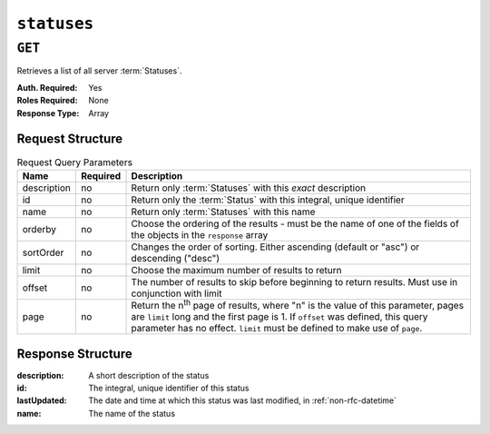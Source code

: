 ..
..
.. Licensed under the Apache License, Version 2.0 (the "License");
.. you may not use this file except in compliance with the License.
.. You may obtain a copy of the License at
..
..     http://www.apache.org/licenses/LICENSE-2.0
..
.. Unless required by applicable law or agreed to in writing, software
.. distributed under the License is distributed on an "AS IS" BASIS,
.. WITHOUT WARRANTIES OR CONDITIONS OF ANY KIND, either express or implied.
.. See the License for the specific language governing permissions and
.. limitations under the License.
..

.. _to-api-statuses:

************
``statuses``
************

``GET``
=======
Retrieves a list of all server :term:`Statuses`.

:Auth. Required: Yes
:Roles Required: None
:Response Type:  Array

Request Structure
-----------------
.. table:: Request Query Parameters

	+-------------+----------+------------------------------------------------------------------------------------------------------+
	| Name        | Required | Description                                                                                          |
	+=============+==========+======================================================================================================+
	| description | no       | Return only :term:`Statuses` with this *exact* description                                           |
	+-------------+----------+------------------------------------------------------------------------------------------------------+
	| id          | no       | Return only the :term:`Status` with this integral, unique identifier                                 |
	+-------------+----------+------------------------------------------------------------------------------------------------------+
	| name        | no       | Return only :term:`Statuses` with this name                                                          |
	+-------------+----------+------------------------------------------------------------------------------------------------------+
	| orderby     | no       | Choose the ordering of the results - must be the name of one                                         |
	|             |          | of the fields of the objects in the ``response`` array                                               |
	+-------------+----------+------------------------------------------------------------------------------------------------------+
	| sortOrder   | no       | Changes the order of sorting. Either ascending (default or "asc") or                                 |
	|             |          | descending ("desc")                                                                                  |
	+-------------+----------+------------------------------------------------------------------------------------------------------+
	| limit       | no       | Choose the maximum number of results to return                                                       |
	+-------------+----------+------------------------------------------------------------------------------------------------------+
	| offset      | no       | The number of results to skip before beginning to return results. Must use in conjunction with limit |
	+-------------+----------+------------------------------------------------------------------------------------------------------+
	| page        | no       | Return the n\ :sup:`th` page of results, where "n" is the value of this parameter, pages are         |
	|             |          | ``limit`` long and the first page is 1. If ``offset`` was defined, this query parameter has no       |
	|             |          | effect. ``limit`` must be defined to make use of ``page``.                                           |
	+-------------+----------+------------------------------------------------------------------------------------------------------+

.. code-block:: http
	:caption: Request Example

	GET /api/5.0/statuses?name=REPORTED HTTP/1.1
	Host: trafficops.infra.ciab.test
	User-Agent: curl/7.47.0
	Accept: */*
	Cookie: mojolicious=...

Response Structure
------------------
:description: A short description of the status
:id:          The integral, unique identifier of this status
:lastUpdated: The date and time at which this status was last modified, in :ref:`non-rfc-datetime`
:name:        The name of the status

.. code-block:: http
	:caption: Response Example

	HTTP/1.1 200 OK
	Access-Control-Allow-Credentials: true
	Access-Control-Allow-Headers: Origin, X-Requested-With, Content-Type, Accept, Set-Cookie, Cookie
	Access-Control-Allow-Methods: POST,GET,OPTIONS,PUT,DELETE
	Access-Control-Allow-Origin: *
	Content-Type: application/json
	Set-Cookie: mojolicious=...; Path=/; Expires=Mon, 18 Nov 2019 17:40:54 GMT; Max-Age=3600; HttpOnly
	Whole-Content-Sha512: dHNip9kpTGGS1w39/fWcFehNktgmXZus8XaufnmDpv0PyG/3fK/KfoCO3ZOj9V74/CCffps7doEygWeL/xRtKA==
	X-Server-Name: traffic_ops_golang/
	Date: Mon, 10 Dec 2018 20:56:59 GMT
	Content-Length: 150

	{ "response": [
		{
			"description": "Server is online and reported in the health protocol.",
			"id": 3,
			"lastUpdated": "2018-12-10 19:11:17+00",
			"name": "REPORTED"
		}
	]}
